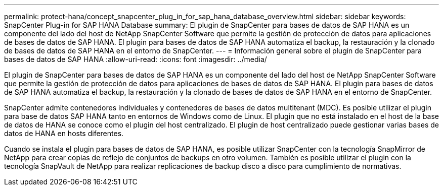 ---
permalink: protect-hana/concept_snapcenter_plug_in_for_sap_hana_database_overview.html 
sidebar: sidebar 
keywords: SnapCenter Plug-in for SAP HANA Database 
summary: El plugin de SnapCenter para bases de datos de SAP HANA es un componente del lado del host de NetApp SnapCenter Software que permite la gestión de protección de datos para aplicaciones de bases de datos de SAP HANA. El plugin para bases de datos de SAP HANA automatiza el backup, la restauración y la clonado de bases de datos de SAP HANA en el entorno de SnapCenter. 
---
= Información general sobre el plugin de SnapCenter para bases de datos de SAP HANA
:allow-uri-read: 
:icons: font
:imagesdir: ../media/


[role="lead"]
El plugin de SnapCenter para bases de datos de SAP HANA es un componente del lado del host de NetApp SnapCenter Software que permite la gestión de protección de datos para aplicaciones de bases de datos de SAP HANA. El plugin para bases de datos de SAP HANA automatiza el backup, la restauración y la clonado de bases de datos de SAP HANA en el entorno de SnapCenter.

SnapCenter admite contenedores individuales y contenedores de bases de datos multitenant (MDC). Es posible utilizar el plugin para base de datos SAP HANA tanto en entornos de Windows como de Linux. El plugin que no está instalado en el host de la base de datos de HANA se conoce como el plugin del host centralizado. El plugin de host centralizado puede gestionar varias bases de datos de HANA en hosts diferentes.

Cuando se instala el plugin para bases de datos de SAP HANA, es posible utilizar SnapCenter con la tecnología SnapMirror de NetApp para crear copias de reflejo de conjuntos de backups en otro volumen. También es posible utilizar el plugin con la tecnología SnapVault de NetApp para realizar replicaciones de backup disco a disco para cumplimiento de normativas.
